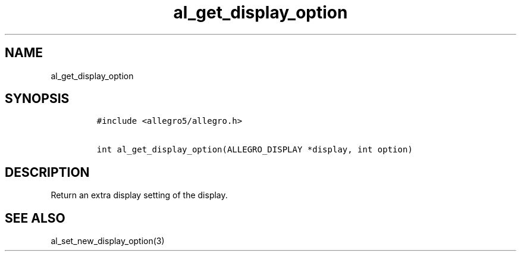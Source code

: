 .TH al_get_display_option 3 "" "Allegro reference manual"
.SH NAME
.PP
al_get_display_option
.SH SYNOPSIS
.IP
.nf
\f[C]
#include\ <allegro5/allegro.h>

int\ al_get_display_option(ALLEGRO_DISPLAY\ *display,\ int\ option)
\f[]
.fi
.SH DESCRIPTION
.PP
Return an extra display setting of the display.
.SH SEE ALSO
.PP
al_set_new_display_option(3)
